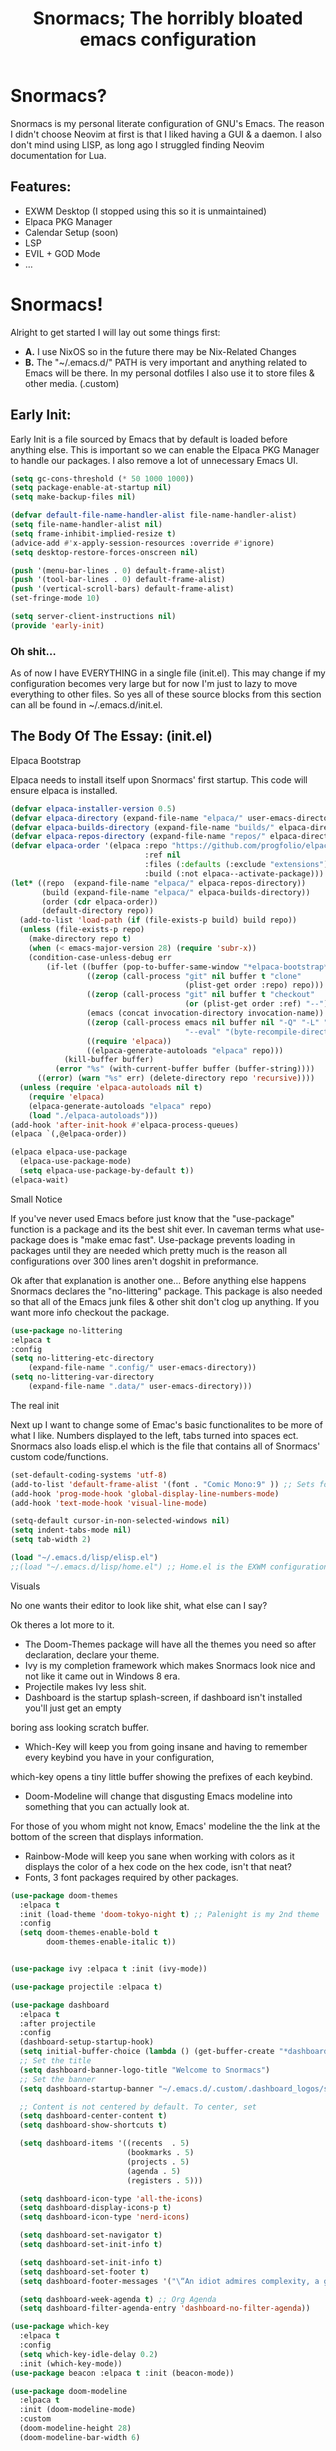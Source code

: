 #+title: Snormacs; The horribly bloated emacs configuration
* Snormacs?
Snormacs is my personal literate configuration of GNU's Emacs.
The reason I didn't choose Neovim at first is that I liked having
a GUI & a daemon. I also don't mind using LISP, as long ago I struggled
finding Neovim documentation for Lua.
** Features:
- EXWM Desktop (I stopped using this so it is unmaintained)
- Elpaca PKG Manager
- Calendar Setup (soon)
- LSP
- EVIL + GOD Mode
- ...

* Snormacs!
Alright to get started I will lay out some things first:
- *A.* I use NixOS so in the future there may be Nix-Related Changes
- *B.* The "~/.emacs.d/" PATH is very important and anything related to
  Emacs will be there. In my personal dotfiles I also use it to store
  files & other media. (.custom)
** Early Init:
Early Init is a file sourced by Emacs that by default is loaded before anything else.
This is important so we can enable the Elpaca PKG Manager to handle our
packages. I also remove a lot of unnecessary Emacs UI.
#+begin_src emacs-lisp :tangle ~/.emacs.d/early-init.el
  (setq gc-cons-threshold (* 50 1000 1000))
  (setq package-enable-at-startup nil)
  (setq make-backup-files nil)

  (defvar default-file-name-handler-alist file-name-handler-alist)
  (setq file-name-handler-alist nil)
  (setq frame-inhibit-implied-resize t)
  (advice-add #'x-apply-session-resources :override #'ignore)
  (setq desktop-restore-forces-onscreen nil)

  (push '(menu-bar-lines . 0) default-frame-alist)
  (push '(tool-bar-lines . 0) default-frame-alist)
  (push '(vertical-scroll-bars) default-frame-alist)
  (set-fringe-mode 10)

  (setq server-client-instructions nil)
  (provide 'early-init)
#+end_src
*** Oh shit...
As of now I have EVERYTHING in a single file (init.el).
This may change if my configuration becomes very large but for now
I'm just to lazy to move everything to other files. So yes all of these source
blocks from this section can all be found in ~/.emacs.d/init.el.
** The Body Of The Essay: (init.el)
**** Elpaca Bootstrap
Elpaca needs to install itself upon Snormacs' first startup.
This code will ensure elpaca is installed.
#+begin_src emacs-lisp :tangle ~/.emacs.d/init.el
  (defvar elpaca-installer-version 0.5)
  (defvar elpaca-directory (expand-file-name "elpaca/" user-emacs-directory))
  (defvar elpaca-builds-directory (expand-file-name "builds/" elpaca-directory))
  (defvar elpaca-repos-directory (expand-file-name "repos/" elpaca-directory))
  (defvar elpaca-order '(elpaca :repo "https://github.com/progfolio/elpaca.git"
                                :ref nil
                                :files (:defaults (:exclude "extensions"))
                                :build (:not elpaca--activate-package)))
  (let* ((repo  (expand-file-name "elpaca/" elpaca-repos-directory))
         (build (expand-file-name "elpaca/" elpaca-builds-directory))
         (order (cdr elpaca-order))
         (default-directory repo))
    (add-to-list 'load-path (if (file-exists-p build) build repo))
    (unless (file-exists-p repo)
      (make-directory repo t)
      (when (< emacs-major-version 28) (require 'subr-x))
      (condition-case-unless-debug err
          (if-let ((buffer (pop-to-buffer-same-window "*elpaca-bootstrap*"))
                   ((zerop (call-process "git" nil buffer t "clone"
                                         (plist-get order :repo) repo)))
                   ((zerop (call-process "git" nil buffer t "checkout"
                                         (or (plist-get order :ref) "--"))))
                   (emacs (concat invocation-directory invocation-name))
                   ((zerop (call-process emacs nil buffer nil "-Q" "-L" "." "--batch"
                                         "--eval" "(byte-recompile-directory \".\" 0 'force)")))
                   ((require 'elpaca))
                   ((elpaca-generate-autoloads "elpaca" repo)))
              (kill-buffer buffer)
            (error "%s" (with-current-buffer buffer (buffer-string))))
        ((error) (warn "%s" err) (delete-directory repo 'recursive))))
    (unless (require 'elpaca-autoloads nil t)
      (require 'elpaca)
      (elpaca-generate-autoloads "elpaca" repo)
      (load "./elpaca-autoloads")))
  (add-hook 'after-init-hook #'elpaca-process-queues)
  (elpaca `(,@elpaca-order))

  (elpaca elpaca-use-package
    (elpaca-use-package-mode)
    (setq elpaca-use-package-by-default t))
  (elpaca-wait)
#+end_src
**** Small Notice
If you've never used Emacs before just know that the "use-package" function is
a package and its the best shit ever. In caveman terms what use-package does is
"make emac fast". Use-package prevents loading in packages until they are needed
which pretty much is the reason all configurations over 300 lines aren't dogshit in
preformance.


Ok after that explanation is another one...
Before anything else happens Snormacs declares the "no-littering" package.
This package is also needed so that all of the Emacs junk files & other shit
don't clog up anything. If you want more info checkout the package.
#+begin_src emacs-lisp :tangle ~/.emacs.d/init.el
  (use-package no-littering
  :elpaca t
  :config
  (setq no-littering-etc-directory
      (expand-file-name ".config/" user-emacs-directory))
  (setq no-littering-var-directory
      (expand-file-name ".data/" user-emacs-directory)))
#+end_src
**** The real init
Next up I want to change some of Emac's basic functionalites to be more of what I like.
Numbers displayed to the left, tabs turned into spaces ect. Snormacs also loads elisp.el
which is the file that contains all of Snormacs' custom code/functions.
#+begin_src emacs-lisp :tangle ~/.emacs.d/init.el
  (set-default-coding-systems 'utf-8)
  (add-to-list 'default-frame-alist '(font . "Comic Mono:9" )) ;; Sets font to Comic Mono (comment this line for default)
  (add-hook 'prog-mode-hook 'global-display-line-numbers-mode)
  (add-hook 'text-mode-hook 'visual-line-mode)

  (setq-default cursor-in-non-selected-windows nil)
  (setq indent-tabs-mode nil)
  (setq tab-width 2)

  (load "~/.emacs.d/lisp/elisp.el")
  ;;(load "~/.emacs.d/lisp/home.el") ;; Home.el is the EXWM configuration, commented out as I dont need it
#+end_src
**** Visuals
No one wants their editor to look like shit, what else can I say?


Ok theres a lot more to it.
- The Doom-Themes package will have all the themes you need so after declaration, declare your theme.
- Ivy is my completion framework which makes Snormacs look nice and not like it came out in Windows 8 era.
- Projectile makes Ivy less shit.
- Dashboard is the startup splash-screen, if dashboard isn't installed you'll just get an empty
boring ass looking scratch buffer.
- Which-Key will keep you from going insane and having to remember every keybind you have in your configuration,
which-key opens a tiny little buffer showing the prefixes of each keybind.
- Doom-Modeline will change that disgusting Emacs modeline into something that you can actually look at.
For those of you whom might not know, Emacs' modeline the the link at the bottom of the screen that displays
information.
- Rainbow-Mode will keep you sane when working with colors as it displays the color of a hex code on the hex code, isn't that neat?
- Fonts, 3 font packages required by other packages.
#+begin_src emacs-lisp :tangle ~/.emacs.d/init.el
  (use-package doom-themes
    :elpaca t
    :init (load-theme 'doom-tokyo-night t) ;; Palenight is my 2nd theme 
    :config
    (setq doom-themes-enable-bold t    
          doom-themes-enable-italic t))


  (use-package ivy :elpaca t :init (ivy-mode))

  (use-package projectile :elpaca t)

  (use-package dashboard
    :elpaca t
    :after projectile
    :config
    (dashboard-setup-startup-hook)
    (setq initial-buffer-choice (lambda () (get-buffer-create "*dashboard*")))
    ;; Set the title
    (setq dashboard-banner-logo-title "Welcome to Snormacs")
    ;; Set the banner
    (setq dashboard-startup-banner "~/.emacs.d/.custom/.dashboard_logos/snorlax.txt")

    ;; Content is not centered by default. To center, set
    (setq dashboard-center-content t)
    (setq dashboard-show-shortcuts t)

    (setq dashboard-items '((recents  . 5)
                            (bookmarks . 5)
                            (projects . 5)
                            (agenda . 5)
                            (registers . 5)))

    (setq dashboard-icon-type 'all-the-icons) 
    (setq dashboard-display-icons-p t)
    (setq dashboard-icon-type 'nerd-icons)
    
    (setq dashboard-set-navigator t)
    (setq dashboard-set-init-info t)

    (setq dashboard-set-init-info t)
    (setq dashboard-set-footer t)
    (setq dashboard-footer-messages '("\“An idiot admires complexity, a genius admires simplicity\" - Terry A. Davis"))

    (setq dashboard-week-agenda t) ;; Org Agenda
    (setq dashboard-filter-agenda-entry 'dashboard-no-filter-agenda))

  (use-package which-key
    :elpaca t
    :config
    (setq which-key-idle-delay 0.2)
    :init (which-key-mode))
  (use-package beacon :elpaca t :init (beacon-mode))

  (use-package doom-modeline
    :elpaca t
    :init (doom-modeline-mode)
    :custom
    (doom-modeline-height 28)
    (doom-modeline-bar-width 6)

    (doom-modeline-env-version t)
    (doom-modeline-hud t)
    (doom-modeline-lsp t)
    (doom-modeline-github t)
    (doom-modeline-minor-modes nil)
    (doom-modeline-major-mode-icon t)
    (doom-modeline-enable-word-count t)
    (doom-modeline-buffer-file-name-style 'truncate-with-project))

  (use-package rainbow-mode :elpaca t :config (add-hook 'prog-mode-hook (lambda () (rainbow-mode))))

  ;; Remember to M-x all-the-icons-install-fonts & nerd-icons-install-fonts
  (use-package all-the-icons :elpaca t :if (display-graphic-p))
  (use-package nerd-icons :elpaca t)
  (use-package treemacs-all-the-icons :elpaca t :config (treemacs-load-theme "all-the-icons"))
#+end_src
**** Snormacs Utilities
Utilities & functionalites added into Snormacs...


*Main Features Added*
- Working & editable calendar (in progress)
- Window-Manager-like workspaces with Perspective.
- Treemacs a sidebar file-tree.
- Ranger the MUST HAVE file manager; replaces dired.
- Multiple Cursors for editing on multiple lines like a true programmer.
- *Nix's Sudo Utils for editing files with Root permissions.
- Elcord a Discord Custom status displaying Emacs as your RPC.
#+begin_src emacs-lisp :tangle ~/.emacs.d/init.el
  (use-package calfw :elpaca t)
  (use-package calfw-org
    :elpaca t
    :config
    (setq cfw:org-agenda-schedule-args '(:timestamp))) ;; TODO // Create calendar setup

  (use-package typo :elpaca t :init (typo-global-mode 1))

  (use-package magit :elpaca t)

  (use-package perspective
    :elpaca t
    :custom
    (persp-mode-prefix-key (kbd "C-."))
    (persp-initial-frame-name "1")
    :init (persp-mode))

  (use-package treemacs :elpaca t)
  (use-package ranger
    :elpaca t
    :init (ranger-override-dired-mode t)
    :config
    (setq ranger-cleanup-eagerly t)
    (setq ranger-modify-header t)
    (setq ranger-show-hidden t))

  (use-package multiple-cursors :elpaca t)
  (use-package sudo-edit :elpaca t)
  (use-package sudo-utils :elpaca t)
  (use-package elcord :elpaca t :init (elcord-mode)) ;; Discord Status of Emacs
#+end_src
**** Syntax Highlighting & LSP
I'm gonna be real, the LSP for snormacs sucks dookie nalgas right now.
This is something I have to work on more. BUT its still useable and fine
for now.


**Be Happy For**
- Company; Auto-completion
- Tree-Sitter's Syntax
- LSP-Mode's Basic LSP support for now
- Dap-Mode's Fire ass debugging tools (haven't used it yet)
#+begin_src emacs-lisp :tangle ~/.emacs.d/init.el
  (use-package tree-sitter :elpaca t :init (global-tree-sitter-mode))
  (use-package tree-sitter-langs :elpaca t)

  (use-package lsp-mode
    :elpaca t
    :init (setq lsp-keymap-prefix "C-c l")
    (add-hook 'prog-mode-hook #'lsp)
    (add-hook 'lsp-mode #'lsp-enable-which-key-integration)
    :config
    (setq lsp-warn-no-matched-clients nil)
    :commands lsp)
  ;; Technically "Extra" LSP Packages
  (use-package lsp-ui :elpaca t :commands lsp-ui-mode) 
  (use-package lsp-ivy :elpaca t :commands lsp-ivy-workspace-symbol)
  (use-package lsp-treemacs :elpaca t :commands lsp-treemacs-errors-list)
  (use-package dap-mode :elpaca t)
  (use-package company :elpaca t :config (add-hook 'prog-mode-hook #'global-company-mode))
#+end_src
**** Language Modes & guess what... a translator?
Here is where the real support for all the different kinds
of programming languages. Snormacs also includes a translator
that can translate text using your search engine of choice!
#+begin_src emacs-lisp :tangle ~/.emacs.d/init.el
  (use-package paredit ;; The most useful shit for LISP (wraps parentheses & quotes)
    :elpaca t
    :init (autoload 'enable-paredit-mode "paredit" t)
    :config
    (add-hook 'emacs-lisp-mode-hook #'enable-paredit-mode)
    (add-hook 'eval-expression-minibuffer-setup-hook #'enable-paredit-mode)
    (add-hook 'ielm-mode-hook #'enable-paredit-mode)
    (add-hook 'lisp-mode-hook #'enable-paredit-mode)
    (add-hook 'lisp-interaction-mode-hook #'enable-paredit-mode)
    (add-hook 'scheme-mode-hook #'enable-paredit-mode)
    (add-hook 'yuck-mode-hook #'enable-paredit-mode))

  (use-package geiser :elpaca t)
  (use-package geiser-guile :elpaca t)
  (use-package nim-mode :elpaca t)
  (use-package nix-mode :elpaca t)
  (use-package rust-mode :elpaca t :config (add-hook 'rust-mode-hook #'cargo-minor-mode))
  (use-package cargo :elpaca t)

  (use-package go-mode :elpaca t)
  (use-package lua-mode :elpaca t)
  (use-package haskell-mode :elpaca t)
  (use-package zig-mode :elpaca t)

  (use-package typescript-mode :elpaca t)
  (use-package kotlin-mode :elpaca t)
  (use-package yuck-mode :elpaca t)

  (use-package go-translate
    :elpaca t
    :config
    (setq gts-translate-list '(("en" "ja") ("en" "es"))) ;; Add a longer list if you want to

    (setq gts-default-translator
          (gts-translator
           :picker (gts-prompt-picker)
           :engines (list (gts-bing-engine) (gts-google-engine))
           :render (gts-buffer-render))))
#+end_src
**** EVIL & GOD UNITE (Keybindings)
The real meat of Snormacs is right here... the super EVIL keybindings.
Now I mainly use EVIL-Mode as I'm used to using Vim-like bindings for
literally anything that lets me. But Snormacs also comes packages with
GOD-MODE, which allows for double modal modes in Snormacs.


When it comes it implementing everything I want to and doing it well; its
gonna take awhile. So this part of the configuration won't change unless I have
the time to write up everything for EVIL then GOD-Mode.

Before or after these two keybindings mappings are done I still want to
implement Hydras into Snormacs. Sooo we'll just have to see.


General is used to make Keybindings look sane and add documentation via which-key.
There is the Leader mapping which is exucuted by the ";" key, and the localleader
mappings handled by the spacebar ("SPC"). Each functions have comments explaining
each section's purpose.

Now for GOD-Mode, I still have to define it's purpose in comparison to EVIL.
#+begin_src emacs-lisp :tangle ~/.emacs.d/init.el
  (use-package general
    :elpaca t
    :config
    (general-evil-setup)
    (setq evil-want-keybinding nil)

    ;; Leader Keys Setup 
    (general-create-definer snor/leader-mappings-norm
      :states  'normal
      :keymaps 'override
      :prefix  ";") 

    (general-create-definer snor/leader-mappings-vis
      :states  'visual
      :keymaps 'override
      :prefix  ";")

    ;; Local-Leader Key  
    (general-create-definer snor/localleader-mappings-norm
      :states  'normal 
      :keymaps 'override
      :prefix  "SPC")

    ;; God Mode Setup
    (general-create-definer snor/GOD
      :keymaps 'override)

    ;; EXWM Setup
    (general-create-definer snor/exwm
      :states 'normal
      :keymaps 'override) 
    
    (snor/leader-mappings-norm
      ;; BUFFER MANAGEMENT
      "j"       '(:ignore t                 :wk "Buffer KeyChords")
      "j s"     '(switch-to-buffer          :wk "Switch to an Active Buffer")
      "j r"     '(revert-buffer             :wk "Reload Current Buffer")
      "j k"     '(kill-current-buffer       :wk "Kills Current Buffer")
      "j f"     '(ibuffer-list-buffers      :wk "List Buffers")
      "j <tab>" '(switch-to-prev-buffer     :wk "Switch to Previous Buffer")
      "j SPC"   '(switch-to-next-buffer     :wk "Switch to Next Buffer")

      ;; GOD MODE SETTINGS
      "g"       '(:ignore t                 :wk "GOD MODE MAPPINGS")
      "g g"     '(snor/evil-god-mode-all   :wk "SWITCH TO GOD MODE GLOBAL")
      "g l"     '(snor/evil-god-local-mode :wk "SWITCH TO GOD MODE BUFFER")
      "g j"     '(evil-execute-in-god-state :wk "EXECUTE CMD IN GOD STATE")
      "g ?"     '(snor/god-mode-manual     :wk "OPEN GOD MODE MANUAL")

      ;; Root
      "s"       '(:ignore t                 :wk "Options as Root")
      "s e"     '(sudo-edit                 :wk "Open Current File as Root")
      "s f"     '(sudo-edit-find-file       :wk "Find File as Root")

      ;; Org
      "o"       '(:ignore t                 :wk "Org Mode Options")
      "o df"    '(org-babel-tangle          :wk "Babel Tangle File")

      ;; MISC
      "f"       '(find-file                 :wk "Find & Open File"))

    (snor/leader-mappings-vis
      ;; Visual Mode Leader Mappings
      "d t" '(gts-do-translate              :wk "Translates Region"))

    (snor/localleader-mappings-norm
      ;; WINDOW MANAGEMENT
      "s"   '(:ignore t                 :wk "Split Windows Prefix")
      "s s" '(split-window-vertically   :wk "Split Window Vertically")
      "s h" '(split-window-horizontally :wk "Split Window Horizontally")

      "h"   '(windmove-left             :wk "Move Window Focus to the Left")
      "j"   '(windmove-down             :wk "Move Window Focus to the Down")
      "k"   '(windmove-up               :wk "Move Window Focus to the Up")
      "l"   '(windmove-right            :wk "Move Window Focus to the Right")

      "s k" '(delete-window             :wk "Delete Current Window")

  		;; Calendar
  		"c l" '(cfw:open-org-calendar     :wk "Launches Org-Calendar")

      ;; Misc
      "t" '(treemacs                     :wk "Toggle Treemacs")
      
      ;; Workspaces/Persp-Mode
      "<tab>"   '(:ignore t    :wk "Workspaces")

      "<tab> 1" '(snor/switch-to-workspace-01 :wk "Switch to Main Workspace")
      "<tab> 2" '(snor/switch-to-workspace-02 :wk "Switch to Workspace 2")
      "<tab> 3" '(snor/switch-to-workspace-03 :wk "Switch to Workspace 3")
      "<tab> 4" '(snor/switch-to-workspace-04 :wk "Switch to Workspace 4")
      "<tab> 5" '(snor/switch-to-workspace-05 :wk "Switch to Workspace 5")
      "<tab> 6" '(snor/switch-to-workspace-06 :wk "Switch to Workspace 6")
      "<tab> 7" '(snor/switch-to-workspace-07 :wk "Switch to Workspace 7")
      "<tab> 8" '(snor/switch-to-workspace-08 :wk "Switch to Workspace 8")
      "<tab> 9" '(snor/switch-to-workspace-09 :wk "Switch to Workspace 9")
      "<tab> 0" '(snor/switch-to-workspace-10 :wk "Switch to Workspace 10")

      "<tab> k" '(persp-next   :wk "Switch to Next Workspace")
      "<tab> j" '(persp-prev   :wk "Switch to Previous Workspace")
      "<tab> q" '(persp-kill   :wk "Kill Current Workspace"))

    (snor/GOD
      ;; Movement
      "C-1" '(backward-char             :wk "Move Backward")
      "C-2" '(next-line                 :wk "Move Down")
      "C-3" '(forward-char              :wk "Move Foward")
      "C-o" '(previous-line             :wk "Move Up")
      
      "C-4" '(move-end-of-line          :wk "Move to the End of the Line")
      "C-`" '(move-beginning-of-line    :wk "Move to the Start of the Line")
      
      "C-x" '(:ignore t                 :wk "Action Key Prefix")
      "C-W" '(move-beginning-of-line    :wk "Move to the Start of the Line")

      "C-?" '(snor/god-mode-manual    :wk "Opens God-Mode Manual")
      "C-;" '(snor/become-human       :wk "Return to Human State")))

  (use-package evil
    :elpaca t
    :init (evil-mode)
    :config
    (setq-default tab-width 2)
    (setq-default evil-shift-width tab-width)

    (evil-define-key 'insert 'global (kbd "M-e") 'evil-normal-state)
    (evil-define-key 'god global-map [escape] 'evil-god-state-bail))
    ;; Extra stuff for Evil
    (use-package evil-god-state :elpaca t :after evil)
    (use-package evil-collection :elpaca t :after evil)

  (use-package god-mode
    :elpaca t
    :after evil
    :config
    (setq god-exempt-major-modes nil)
    (setq god-exempt-predicates nil)
    (setq god-mode-enable-function-key-translation nil))

  (use-package hydra :elpaca t)
#+end_src
**** The Unicorn (Org-Mode)
Org Mode has been the least of my concern to
learn and setup for Snormacs...
More will be added later.
#+begin_src emacs-lisp :tangle ~/.emacs.d/init.el
  (use-package org
    :elpaca t
    :init (org-mode)
    :config
    (evil-define-key 'normal 'global (kbd "<tab>") 'org-cycle)

    (setq org-startup-indented t)           
    (setq org-startup-with-inline-images t)
    (setq org-src-fontify-natively t))

  (use-package org-roam :elpaca t :after org)

  (use-package org-superstar 
    :elpaca t
    :after org-roam
    :config (add-hook 'org-mode-hook (lambda () (org-superstar-mode))))

  (use-package org-present :elpaca t :after org-roam)
#+end_src
***** Mini Ending
Custom Set Variables via "customize-group" functions.
#+begin_src emacs-lisp :tangle ~/.emacs.d/init.el
    (custom-set-variables
   ;; custom-set-variables was added by Custom.
   ;; If you edit it by hand, you could mess it up, so be careful.
   ;; Your init file should contain only one such instance.
   ;; If there is more than one, they won't work right.
   '(elcord-editor-icon "emacs_material_icon")
   '(elcord-idle-message "Playing Melee...")
   '(elcord-idle-timer 500)
   '(elcord-quiet t)
   '(elcord-refresh-rate 1)
   '(warning-suppress-log-types
     '((org-element-cache)
       (org-element-cache)
       (org-element-cache)))
   '(warning-suppress-types '((org-element-cache) (org-element-cache))))
#+end_src
#+begin_src emacs-lisp :tangle ~/.emacs.d/init.el
#+end_src
#+begin_src emacs-lisp :tangle ~/.emacs.d/init.el
#+end_src
#+begin_src emacs-lisp :tangle ~/.emacs.d/init.el
#+end_src
#+begin_src emacs-lisp :tangle ~/.emacs.d/init.el
#+end_src
#+begin_src emacs-lisp :tangle ~/.emacs.d/init.el
#+end_src
